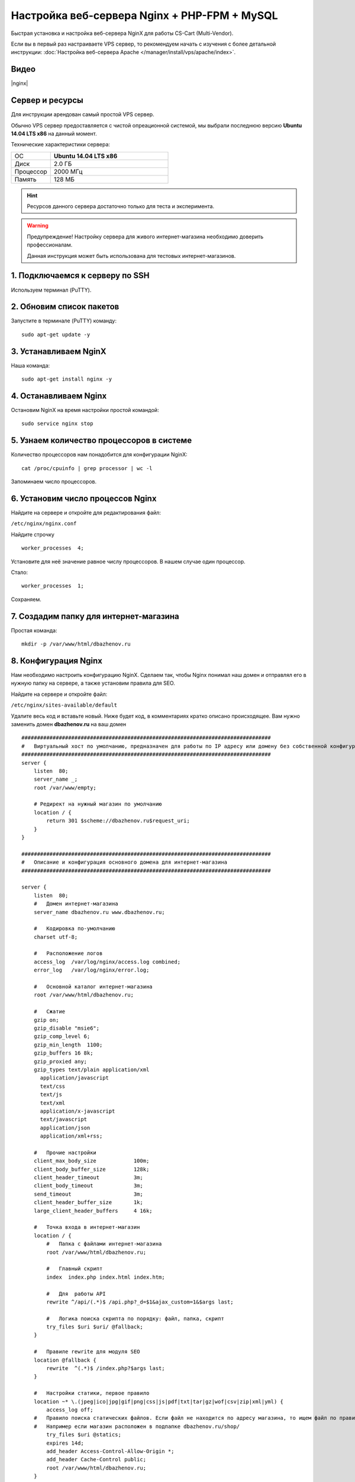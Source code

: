 *********************************************
Настройка веб-сервера Nginx + PHP-FPM + MySQL
*********************************************

Быстрая установка и настройка веб-сервера NginX для работы CS-Cart (Multi-Vendor).

Если вы в первый раз настраиваете VPS сервер, то рекомендуем начать с изучения с более детальной инструкции: :doc:`Настройка веб-сервера Apache </manager/install/vps/apache/index>`.

Видео
=====

|nginx|

.. |nginx| raw:: html

   <iframe width="560" height="315" src="//www.youtube.com/embed/ljLyCC9SIgY" frameborder="0" allowfullscreen></iframe>

Сервер и ресурсы
================

Для инструкции арендован самый простой VPS сервер.

Обычно VPS сервер предоставляется с чистой опреационной системой, мы выбрали последнюю версию **Ubuntu 14.04 LTS x86** на данный момент.

Технические характеристики сервера:

.. list-table::
   :widths: 10 30

   *    -   ОС

        -   **Ubuntu 14.04 LTS x86**

   *    -   Диск

        -   2.0 ГБ

   *    -   Процессор

        -   2000 МГц

   *    -   Память

        -   128 МБ


.. hint::

    Ресурсов данного сервера достаточно только для теста и эксперимента.


.. warning::

    Предупреждение! Настройку сервера для живого интернет-магазина необходимо доверить профессионалам.

    Данная инструкция может быть использована для тестовых интернет-магазинов.


1. Подключаемся к серверу по SSH
================================

Используем терминал (PuTTY).

2. Обновим список пакетов
=========================

Запустите в терминале (PuTTY) команду:

::

    sudo apt-get update -y


3. Устанавливаем NginX
======================

Наша команда:

::

    sudo apt-get install nginx -y


4. Останавливаем Nginx
======================

Остановим NginX на время настройки простой командой:

::

    sudo service nginx stop


5. Узнаем количество процессоров в системе
==========================================

Количество процессоров нам понадобится для конфигурации NginX:

::

    cat /proc/cpuinfo | grep processor | wc -l

Запоминаем число процессоров.


6. Установим число процессов Nginx
==================================

Найдите на сервере и откройте для редактирования файл:

``/etc/nginx/nginx.conf``

Найдите строчку

::

    worker_processes  4;

Установите для неё значение равное числу процессоров. В нашем случае один процессор.

Стало:

::

    worker_processes  1;

Сохраняем.

7. Создадим папку для интернет-магазина
=======================================

Простая команда:

::

    mkdir -p /var/www/html/dbazhenov.ru


8. Конфигурация Nginx
=====================

Нам необходимо настроить конфигурацию NginX. Сделаем так, чтобы Nginx понимал наш домен и отправлял его в нужную папку на сервере, а также установим правила для SEO.

Найдите на сервере и откройте файл:

``/etc/nginx/sites-available/default``

Удалите весь код и вставьте новый. Ниже будет код, в комментариях кратко описано происходящее. Вам нужно заменить домен **dbazhenov.ru** на ваш домен

::

    ################################################################################
    #   Виртуальный хост по умолчанию, предназначен для работы по IP адресу или домену без собственной конфигурации
    ################################################################################
    server {
        listen  80;
        server_name _;
        root /var/www/empty;

        # Редирект на нужный магазин по умолчанию
        location / {
            return 301 $scheme://dbazhenov.ru$request_uri;
        }
    }

    ################################################################################
    #   Описание и конфигурация основного домена для интернет-магазина
    ################################################################################

    server {
        listen  80;
        #   Домен интернет-магазина
        server_name dbazhenov.ru www.dbazhenov.ru;

        #   Кодировка по-умолчанию
        charset utf-8;

        #   Расположение логов
        access_log  /var/log/nginx/access.log combined;
        error_log   /var/log/nginx/error.log;

        #   Основной каталог интернет-магазина
        root /var/www/html/dbazhenov.ru;

        #   Сжатие
        gzip on;
        gzip_disable "msie6";
        gzip_comp_level 6;
        gzip_min_length  1100;
        gzip_buffers 16 8k;
        gzip_proxied any;
        gzip_types text/plain application/xml
          application/javascript
          text/css
          text/js
          text/xml
          application/x-javascript
          text/javascript
          application/json
          application/xml+rss;

        #   Прочие настройки
        client_max_body_size            100m;
        client_body_buffer_size         128k;
        client_header_timeout           3m;
        client_body_timeout             3m;
        send_timeout                    3m;
        client_header_buffer_size       1k;
        large_client_header_buffers     4 16k;

        #   Точка входа в интернет-магазин
        location / {
            #   Папка с файлами интернет-магазина
            root /var/www/html/dbazhenov.ru;

            #   Главный скрипт
            index  index.php index.html index.htm;

            #   Для  работы API
            rewrite ^/api/(.*)$ /api.php?_d=$1&ajax_custom=1&$args last;

            #   Логика поиска скрипта по порядку: файл, папка, скрипт
            try_files $uri $uri/ @fallback;
        }
   
        #   Правиле rewrite для модуля SEO
        location @fallback {
            rewrite  ^(.*)$ /index.php?$args last;
        }

        #   Настройки статики, первое правило
        location ~* \.(jpeg|ico|jpg|gif|png|css|js|pdf|txt|tar|gz|wof|csv|zip|xml|yml) {
            access_log off;
        #   Правило поиска статических файлов. Если файл не находится по адресу магазина, то ищем файл по правилу @statics.
        #   Например если магазин расположен в подпапке dbazhenov.ru/shop/
            try_files $uri @statics;
            expires 14d;
            add_header Access-Control-Allow-Origin *;
            add_header Cache-Control public;
            root /var/www/html/dbazhenov.ru;
        }

        #   Правило поиска статических файлов для витрин. Например, если у Вас две витрины в разных подпапках: dbazhenov.ru и dbazhenov.ru/shop/
        location @statics {
            rewrite ^/(\w+)/(.*)$ /$2 break;
            access_log off;
            rewrite_log off;
            expires 14d;
            add_header Cache-Control public;
            add_header Access-Control-Allow-Origin *;
            root /var/www/html/dbazhenov.ru;
        }

        #   Обрабатываем PHP скрипты. Магия
        location ~ \.php$ {
            root /var/www/html/dbazhenov.ru;
            proxy_read_timeout 61;
            fastcgi_read_timeout 61;
            try_files $uri $uri/ =404;
            #   Путь до сокета демона PHP-FPM
            fastcgi_pass unix:/var/run/php5-fpm.sock;
            fastcgi_index index.php;
            fastcgi_param SCRIPT_FILENAME $document_root$fastcgi_script_name;
            include fastcgi_params;
        }

    #
    #   Ограничиваем возвожность запуска php в каталогах. Для безопасности.
    #

        location /app/ {
                deny all;

                #   Разрешаем запуск скрипта обмена данными с 1С.
                location ^~ /app/addons/rus_exim_1c/exim_1c.php {
                    allow all;
                }
        }

        #   Разрешаем запуск скриптов способов оплаты
        location /app/payments/ {
                allow all;
        }

        #   Запрещаем PHP в папке /design
        location /design/ {
        allow all;
                location ~* \.([tT][pP][lL]|[pP][hH][pP].?)$ {
                deny all;
                }
        }

        #   Запрещаем PHP в папке /images
        location /images/ {
            allow all;
            location ~* \.([pP][hH][pP].?)$ {
                deny all;
            }
        }

        #   Разрешаем только статику в папке /var
        location /var/ {
            deny all;
            location ~* \.(js|css|png|jpg|gz|xml|yml)$ {
                allow all;
                expires 1M;
                add_header Cache-Control public;
                add_header Access-Control-Allow-Origin *;
            }
        }

        #   Закрываем доступ к бэкапам базы данных интернет-магазина (папка /var/database/) с наружи
        location /var/database/ {
            deny all;
        }

        #   Хранилище резервных копий шаблонов
        location /var/skins_repository/ {
            allow all;
            location ~* \.([tT][pP][lL]|[pP][hH][pP].?)$ {
                deny all;
            }
        }

        #   Обработка API
        location ~* api/ {
            rewrite ^/api/(.*)$ /api.php?_d=$1&ajax_custom=1&$args last;
        }

        #   Запрвещаем .htaccess и .htpasswd
        location ~ /\.ht {
            deny  all;
        }
    }

9. Перезапускаем nginx
======================

Опять терминал:

::

    sudo service nginx restart

10. Устанавливаем PHP-FPM
=========================

Одной командой:

::

    sudo apt-get install php5-fpm php5-mysql php5-curl php5-gd php-mail -y



11. Установим MySQL
===================

Команда для установки MySQL:

::

    sudo apt-get install mysql-server -y

В процессе установки вам потребуется несколько раз ввести пароль. Не потеряйте пароль!


12. Установим PhpMyAdmin
========================

Ещё одной командой установим PhpMyAdmin для удобства работы с базой данных:

::

    sudo apt-get install phpmyadmin -y

Потребуется ввести пароль от MySQL.

Консоль попросит вас выбрать Apache2 или lighttpd во время установки, пропустите данный шаг, просто нажмите **ENTER**

13. Добавим конфигурацию Nginx для PhpMyAdmin
=============================================

Сделаем так, чтобы PhpMyAdmin открывался на отдельном поддомене: pma.dbazhenov.ru . Нам необходимо добавить в конфигурацию nginx новый раздел для поддомена.

Откройте на сервере файл:

``/etc/nginx/sites-available/default``

В конец файла добавьте конфигурацию для поддомена, который будет ссылаться на phpmyadmin. Просто скопируйте код в конец существующей конфигурации, замените dbazhenov.ru на ваш домен:

::

    ################################################################################
    # pma.dbazhenov.ru
    ################################################################################

    server {
        listen  80;

        #   Поддомен для phpmyadmin
        server_name pma.dbazhenov.ru www.pma.dbazhenov.ru;

        charset utf-8;

        #   Расположение логов
        access_log  /var/log/nginx/pma.dbazhenov.ru_access.log combined;
        error_log   /var/log/nginx/pma.dbazhenov.ru_error.log;

        #   Путь по которому будет ссылаться поддомен
        root /usr/share/phpmyadmin;
        index index.php index.html index.htm;

        location / {
            try_files $uri $uri/ =404;
        }

        location ~ \.php$ {
            root /usr/share/phpmyadmin;
            proxy_read_timeout 61;
            fastcgi_read_timeout 61;
            try_files $uri $uri/ =404;
            fastcgi_pass unix:/var/run/php5-fpm.sock;
            fastcgi_index index.php;
            fastcgi_param SCRIPT_FILENAME $document_root$fastcgi_script_name;
            include fastcgi_params;
        }
    }


14. Перезапускаем nginx
=======================

Вы уже знаете команду для перезагрузки nginx:

::

    sudo service nginx restart


15. Всё! Устанавливаем CS-Cart
==============================

*   Скопируйте архив с CS-Cart в папку домена на новом сервере (/var/www/html/dbazhenov.ru).

*   Распакуйте архив

*   Установите нужные права на файлы и папки.

*   Создайте базу данных для интернет-магазина в PhpMyAdmin

*   Завершите установку в бразере: :doc:`Установка в браузере </manager/install/process/index>`

:doc:`Больше информации </manager/install/index>`






